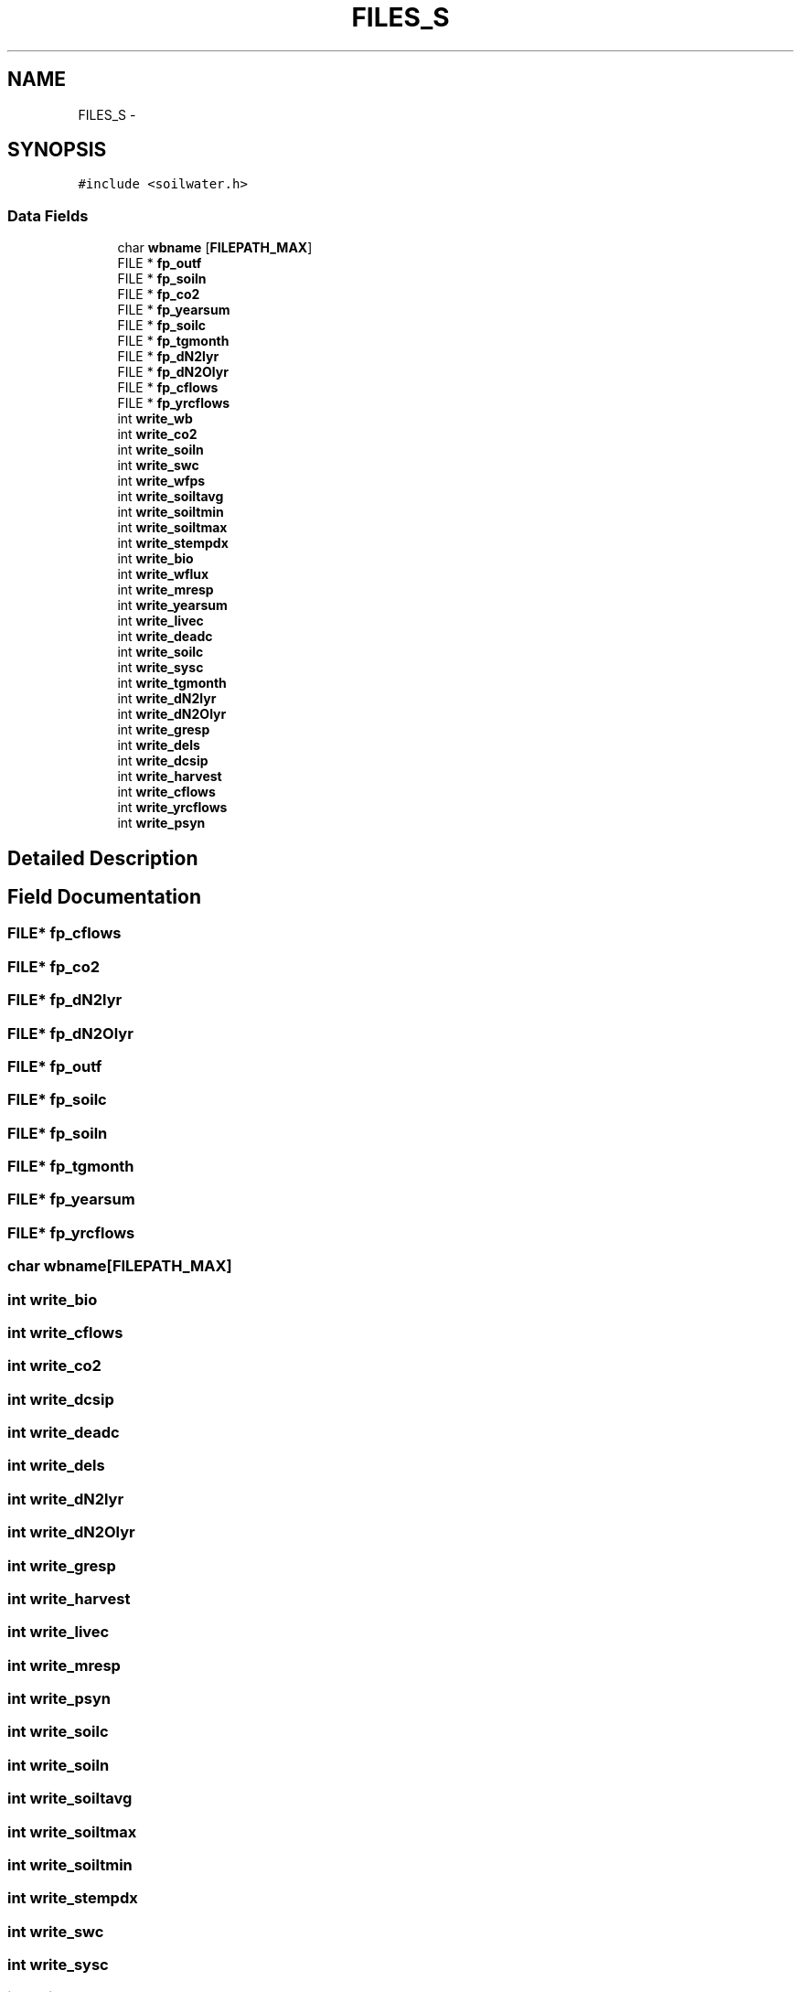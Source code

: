 .TH "FILES_S" 3 "Fri Apr 3 2015" "Version 0.92" "BioCro" \" -*- nroff -*-
.ad l
.nh
.SH NAME
FILES_S \- 
.SH SYNOPSIS
.br
.PP
.PP
\fC#include <soilwater\&.h>\fP
.SS "Data Fields"

.in +1c
.ti -1c
.RI "char \fBwbname\fP [\fBFILEPATH_MAX\fP]"
.br
.ti -1c
.RI "FILE * \fBfp_outf\fP"
.br
.ti -1c
.RI "FILE * \fBfp_soiln\fP"
.br
.ti -1c
.RI "FILE * \fBfp_co2\fP"
.br
.ti -1c
.RI "FILE * \fBfp_yearsum\fP"
.br
.ti -1c
.RI "FILE * \fBfp_soilc\fP"
.br
.ti -1c
.RI "FILE * \fBfp_tgmonth\fP"
.br
.ti -1c
.RI "FILE * \fBfp_dN2lyr\fP"
.br
.ti -1c
.RI "FILE * \fBfp_dN2Olyr\fP"
.br
.ti -1c
.RI "FILE * \fBfp_cflows\fP"
.br
.ti -1c
.RI "FILE * \fBfp_yrcflows\fP"
.br
.ti -1c
.RI "int \fBwrite_wb\fP"
.br
.ti -1c
.RI "int \fBwrite_co2\fP"
.br
.ti -1c
.RI "int \fBwrite_soiln\fP"
.br
.ti -1c
.RI "int \fBwrite_swc\fP"
.br
.ti -1c
.RI "int \fBwrite_wfps\fP"
.br
.ti -1c
.RI "int \fBwrite_soiltavg\fP"
.br
.ti -1c
.RI "int \fBwrite_soiltmin\fP"
.br
.ti -1c
.RI "int \fBwrite_soiltmax\fP"
.br
.ti -1c
.RI "int \fBwrite_stempdx\fP"
.br
.ti -1c
.RI "int \fBwrite_bio\fP"
.br
.ti -1c
.RI "int \fBwrite_wflux\fP"
.br
.ti -1c
.RI "int \fBwrite_mresp\fP"
.br
.ti -1c
.RI "int \fBwrite_yearsum\fP"
.br
.ti -1c
.RI "int \fBwrite_livec\fP"
.br
.ti -1c
.RI "int \fBwrite_deadc\fP"
.br
.ti -1c
.RI "int \fBwrite_soilc\fP"
.br
.ti -1c
.RI "int \fBwrite_sysc\fP"
.br
.ti -1c
.RI "int \fBwrite_tgmonth\fP"
.br
.ti -1c
.RI "int \fBwrite_dN2lyr\fP"
.br
.ti -1c
.RI "int \fBwrite_dN2Olyr\fP"
.br
.ti -1c
.RI "int \fBwrite_gresp\fP"
.br
.ti -1c
.RI "int \fBwrite_dels\fP"
.br
.ti -1c
.RI "int \fBwrite_dcsip\fP"
.br
.ti -1c
.RI "int \fBwrite_harvest\fP"
.br
.ti -1c
.RI "int \fBwrite_cflows\fP"
.br
.ti -1c
.RI "int \fBwrite_yrcflows\fP"
.br
.ti -1c
.RI "int \fBwrite_psyn\fP"
.br
.in -1c
.SH "Detailed Description"
.PP 
.SH "Field Documentation"
.PP 
.SS "FILE* fp_cflows"

.SS "FILE* fp_co2"

.SS "FILE* fp_dN2lyr"

.SS "FILE* fp_dN2Olyr"

.SS "FILE* fp_outf"

.SS "FILE* fp_soilc"

.SS "FILE* fp_soiln"

.SS "FILE* fp_tgmonth"

.SS "FILE* fp_yearsum"

.SS "FILE* fp_yrcflows"

.SS "char wbname[\fBFILEPATH_MAX\fP]"

.SS "int write_bio"

.SS "int write_cflows"

.SS "int write_co2"

.SS "int write_dcsip"

.SS "int write_deadc"

.SS "int write_dels"

.SS "int write_dN2lyr"

.SS "int write_dN2Olyr"

.SS "int write_gresp"

.SS "int write_harvest"

.SS "int write_livec"

.SS "int write_mresp"

.SS "int write_psyn"

.SS "int write_soilc"

.SS "int write_soiln"

.SS "int write_soiltavg"

.SS "int write_soiltmax"

.SS "int write_soiltmin"

.SS "int write_stempdx"

.SS "int write_swc"

.SS "int write_sysc"

.SS "int write_tgmonth"

.SS "int write_wb"
! FILE *fp_snow; 
.SS "int write_wflux"

.SS "int write_wfps"

.SS "int write_yearsum"

.SS "int write_yrcflows"


.SH "Author"
.PP 
Generated automatically by Doxygen for BioCro from the source code\&.
